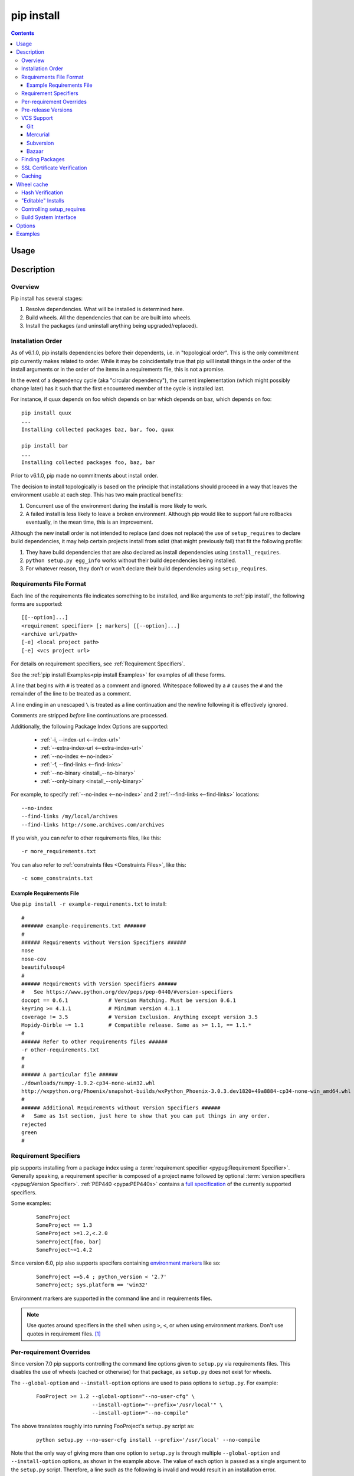 .. _`pip install`:

pip install
-----------

.. contents::

Usage
*****

.. pip-command-usage:: install

Description
***********

.. pip-command-description:: install


Overview
++++++++

Pip install has several stages:

1. Resolve dependencies. What will be installed is determined here.
2. Build wheels. All the dependencies that can be are built into wheels.
3. Install the packages (and uninstall anything being upgraded/replaced).

Installation Order
++++++++++++++++++

As of v6.1.0, pip installs dependencies before their dependents, i.e. in
"topological order".  This is the only commitment pip currently makes related
to order.  While it may be coincidentally true that pip will install things in
the order of the install arguments or in the order of the items in a
requirements file, this is not a promise.

In the event of a dependency cycle (aka "circular dependency"), the current
implementation (which might possibly change later) has it such that the first
encountered member of the cycle is installed last.

For instance, if quux depends on foo which depends on bar which depends on baz,
which depends on foo::

    pip install quux
    ...
    Installing collected packages baz, bar, foo, quux

    pip install bar
    ...
    Installing collected packages foo, baz, bar


Prior to v6.1.0, pip made no commitments about install order.

The decision to install topologically is based on the principle that
installations should proceed in a way that leaves the environment usable at each
step. This has two main practical benefits:

1. Concurrent use of the environment during the install is more likely to work.
2. A failed install is less likely to leave a broken environment.  Although pip
   would like to support failure rollbacks eventually, in the mean time, this is
   an improvement.

Although the new install order is not intended to replace (and does not replace)
the use of ``setup_requires`` to declare build dependencies, it may help certain
projects install from sdist (that might previously fail) that fit the following
profile:

1. They have build dependencies that are also declared as install dependencies
   using ``install_requires``.
2. ``python setup.py egg_info`` works without their build dependencies being
   installed.
3. For whatever reason, they don't or won't declare their build dependencies using
   ``setup_requires``.


.. _`Requirements File Format`:

Requirements File Format
++++++++++++++++++++++++

Each line of the requirements file indicates something to be installed,
and like arguments to :ref:`pip install`, the following forms are supported::

    [[--option]...]
    <requirement specifier> [; markers] [[--option]...]
    <archive url/path>
    [-e] <local project path>
    [-e] <vcs project url>

For details on requirement specifiers, see :ref:`Requirement Specifiers`.

See the :ref:`pip install Examples<pip install Examples>` for examples of all these forms.

A line that begins with ``#`` is treated as a comment and ignored. Whitespace
followed by a ``#`` causes the ``#`` and the remainder of the line to be
treated as a comment.

A line ending in an unescaped ``\`` is treated as a line continuation
and the newline following it is effectively ignored.

Comments are stripped *before* line continuations are processed.

Additionally, the following Package Index Options are supported:

  *  :ref:`-i, --index-url <--index-url>`
  *  :ref:`--extra-index-url <--extra-index-url>`
  *  :ref:`--no-index <--no-index>`
  *  :ref:`-f, --find-links <--find-links>`
  *  :ref:`--no-binary <install_--no-binary>`
  *  :ref:`--only-binary <install_--only-binary>`

For example, to specify :ref:`--no-index <--no-index>` and 2 :ref:`--find-links <--find-links>` locations:

::

--no-index
--find-links /my/local/archives
--find-links http://some.archives.com/archives


If you wish, you can refer to other requirements files, like this::

    -r more_requirements.txt

You can also refer to :ref:`constraints files <Constraints Files>`, like this::

    -c some_constraints.txt

.. _`Example Requirements File`:

Example Requirements File
~~~~~~~~~~~~~~~~~~~~~~~~~

Use ``pip install -r example-requirements.txt`` to install::

    #
    ####### example-requirements.txt #######
    #
    ###### Requirements without Version Specifiers ######
    nose
    nose-cov
    beautifulsoup4
    #
    ###### Requirements with Version Specifiers ######
    #   See https://www.python.org/dev/peps/pep-0440/#version-specifiers
    docopt == 0.6.1             # Version Matching. Must be version 0.6.1
    keyring >= 4.1.1            # Minimum version 4.1.1
    coverage != 3.5             # Version Exclusion. Anything except version 3.5
    Mopidy-Dirble ~= 1.1        # Compatible release. Same as >= 1.1, == 1.1.*
    #
    ###### Refer to other requirements files ######
    -r other-requirements.txt
    #
    #
    ###### A particular file ######
    ./downloads/numpy-1.9.2-cp34-none-win32.whl
    http://wxpython.org/Phoenix/snapshot-builds/wxPython_Phoenix-3.0.3.dev1820+49a8884-cp34-none-win_amd64.whl
    #
    ###### Additional Requirements without Version Specifiers ######
    #   Same as 1st section, just here to show that you can put things in any order.
    rejected
    green
    #

.. _`Requirement Specifiers`:

Requirement Specifiers
++++++++++++++++++++++

pip supports installing from a package index using a :term:`requirement
specifier <pypug:Requirement Specifier>`. Generally speaking, a requirement
specifier is composed of a project name followed by optional :term:`version
specifiers <pypug:Version Specifier>`.  :ref:`PEP440 <pypa:PEP440s>` contains
a `full specification
<https://www.python.org/dev/peps/pep-0440/#version-specifiers>`_ of the
currently supported specifiers.

Some examples:

 ::

  SomeProject
  SomeProject == 1.3
  SomeProject >=1.2,<.2.0
  SomeProject[foo, bar]
  SomeProject~=1.4.2

Since version 6.0, pip also supports specifers containing `environment markers
<https://www.python.org/dev/peps/pep-0426/#environment-markers>`_ like so:

 ::

  SomeProject ==5.4 ; python_version < '2.7'
  SomeProject; sys.platform == 'win32'

Environment markers are supported in the command line and in requirements files.

.. note::

   Use quotes around specifiers in the shell when using ``>``, ``<``, or when
   using environment markers. Don't use quotes in requirement files. [1]_


.. _`Per-requirement Overrides`:

Per-requirement Overrides
+++++++++++++++++++++++++

Since version 7.0 pip supports controlling the command line options given to
``setup.py`` via requirements files. This disables the use of wheels (cached or
otherwise) for that package, as ``setup.py`` does not exist for wheels.

The ``--global-option`` and ``--install-option`` options are used to pass
options to ``setup.py``. For example:

 ::

    FooProject >= 1.2 --global-option="--no-user-cfg" \
                      --install-option="--prefix='/usr/local'" \
                      --install-option="--no-compile"

The above translates roughly into running FooProject's ``setup.py``
script as:

 ::

   python setup.py --no-user-cfg install --prefix='/usr/local' --no-compile

Note that the only way of giving more than one option to ``setup.py``
is through multiple ``--global-option`` and ``--install-option``
options, as shown in the example above. The value of each option is
passed as a single argument to the ``setup.py`` script. Therefore, a
line such as the following is invalid and would result in an
installation error.

::

   # Invalid. Please use '--install-option' twice as shown above.
   FooProject >= 1.2 --install-option="--prefix=/usr/local --no-compile"


.. _`Pre Release Versions`:

Pre-release Versions
++++++++++++++++++++

Starting with v1.4, pip will only install stable versions as specified by
`PEP426`_ by default. If a version cannot be parsed as a compliant `PEP426`_
version then it is assumed to be a pre-release.

If a Requirement specifier includes a pre-release or development version
(e.g. ``>=0.0.dev0``) then pip will allow pre-release and development versions
for that requirement. This does not include the != flag.

The ``pip install`` command also supports a :ref:`--pre <install_--pre>` flag
that will enable installing pre-releases and development releases.


.. _PEP426: http://www.python.org/dev/peps/pep-0426


.. _`VCS Support`:

VCS Support
+++++++++++

pip supports installing from Git, Mercurial, Subversion and Bazaar, and detects
the type of VCS using url prefixes: "git+", "hg+", "bzr+", "svn+".

pip requires a working VCS command on your path: git, hg, svn, or bzr.

VCS projects can be installed in :ref:`editable mode <editable-installs>` (using
the :ref:`--editable <install_--editable>` option) or not.

* For editable installs, the clone location by default is "<venv
  path>/src/SomeProject" in virtual environments, and "<cwd>/src/SomeProject"
  for global installs.  The :ref:`--src <install_--src>` option can be used to
  modify this location.
* For non-editable installs, the project is built locally in a temp dir and then
  installed normally.

The "project name" component of the url suffix "egg=<project name>-<version>"
is used by pip in its dependency logic to identify the project prior
to pip downloading and analyzing the metadata.  The optional "version"
component of the egg name is not functionally important.  It merely
provides a human-readable clue as to what version is in use. For projects
where setup.py is not in the root of project, "subdirectory" component
is used. Value of "subdirectory" component should be a path starting from root
of the project to where setup.py is located.


Git
~~~

pip currently supports cloning over ``git``, ``git+https`` and ``git+ssh``:

Here are the supported forms::

    [-e] git+git://git.myproject.org/MyProject#egg=MyProject
    [-e] git+https://git.myproject.org/MyProject#egg=MyProject
    [-e] git+ssh://git.myproject.org/MyProject#egg=MyProject
    -e git+git@git.myproject.org:MyProject#egg=MyProject

Passing branch names, a commit hash or a tag name is possible like so::

    [-e] git://git.myproject.org/MyProject.git@master#egg=MyProject
    [-e] git://git.myproject.org/MyProject.git@v1.0#egg=MyProject
    [-e] git://git.myproject.org/MyProject.git@da39a3ee5e6b4b0d3255bfef95601890afd80709#egg=MyProject

Mercurial
~~~~~~~~~

The supported schemes are: ``hg+http``, ``hg+https``,
``hg+static-http`` and ``hg+ssh``.

Here are the supported forms::

    [-e] hg+http://hg.myproject.org/MyProject#egg=MyProject
    [-e] hg+https://hg.myproject.org/MyProject#egg=MyProject
    [-e] hg+ssh://hg.myproject.org/MyProject#egg=MyProject

You can also specify a revision number, a revision hash, a tag name or a local
branch name like so::

    [-e] hg+http://hg.myproject.org/MyProject@da39a3ee5e6b#egg=MyProject
    [-e] hg+http://hg.myproject.org/MyProject@2019#egg=MyProject
    [-e] hg+http://hg.myproject.org/MyProject@v1.0#egg=MyProject
    [-e] hg+http://hg.myproject.org/MyProject@special_feature#egg=MyProject

Subversion
~~~~~~~~~~

pip supports the URL schemes ``svn``, ``svn+svn``, ``svn+http``, ``svn+https``, ``svn+ssh``.

You can also give specific revisions to an SVN URL, like so::

    [-e] svn+svn://svn.myproject.org/svn/MyProject#egg=MyProject
    [-e] svn+http://svn.myproject.org/svn/MyProject/trunk@2019#egg=MyProject

which will check out revision 2019.  ``@{20080101}`` would also check
out the revision from 2008-01-01. You can only check out specific
revisions using ``-e svn+...``.

Bazaar
~~~~~~

pip supports Bazaar using the ``bzr+http``, ``bzr+https``, ``bzr+ssh``,
``bzr+sftp``, ``bzr+ftp`` and ``bzr+lp`` schemes.

Here are the supported forms::

    [-e] bzr+http://bzr.myproject.org/MyProject/trunk#egg=MyProject
    [-e] bzr+sftp://user@myproject.org/MyProject/trunk#egg=MyProject
    [-e] bzr+ssh://user@myproject.org/MyProject/trunk#egg=MyProject
    [-e] bzr+ftp://user@myproject.org/MyProject/trunk#egg=MyProject
    [-e] bzr+lp:MyProject#egg=MyProject

Tags or revisions can be installed like so::

    [-e] bzr+https://bzr.myproject.org/MyProject/trunk@2019#egg=MyProject
    [-e] bzr+http://bzr.myproject.org/MyProject/trunk@v1.0#egg=MyProject


Finding Packages
++++++++++++++++

pip searches for packages on `PyPI`_ using the
`http simple interface <http://pypi.python.org/simple>`_,
which is documented `here <http://packages.python.org/setuptools/easy_install.html#package-index-api>`_
and `there <http://www.python.org/dev/peps/pep-0301/>`_

pip offers a number of Package Index Options for modifying how packages are found.

See the :ref:`pip install Examples<pip install Examples>`.


.. _`SSL Certificate Verification`:

SSL Certificate Verification
++++++++++++++++++++++++++++

Starting with v1.3, pip provides SSL certificate verification over https, for the purpose
of providing secure, certified downloads from PyPI.


.. _`Caching`:

Caching
+++++++

Starting with v6.0, pip provides an on by default cache which functions
similarly to that of a web browser. While the cache is on by default and is
designed do the right thing by default you can disable the cache and always
access PyPI by utilizing the ``--no-cache-dir`` option.

When making any HTTP request pip will first check its local cache to determine
if it has a suitable response stored for that request which has not expired. If
it does then it simply returns that response and doesn't make the request.

If it has a response stored, but it has expired, then it will attempt to make a
conditional request to refresh the cache which will either return an empty
response telling pip to simply use the cached item (and refresh the expiration
timer) or it will return a whole new response which pip can then store in the
cache.

When storing items in the cache, pip will respect the ``CacheControl`` header
if it exists, or it will fall back to the ``Expires`` header if that exists.
This allows pip to function as a browser would, and allows the index server
to communicate to pip how long it is reasonable to cache any particular item.

While this cache attempts to minimize network activity, it does not prevent
network access altogether. If you want a local install solution that
circumvents accessing PyPI, see :ref:`Installing from local packages`.

The default location for the cache directory depends on the Operating System:

Unix
  :file:`~/.cache/pip` and it respects the ``XDG_CACHE_HOME`` directory.
OS X
  :file:`~/Library/Caches/pip`.
Windows
  :file:`<CSIDL_LOCAL_APPDATA>\\pip\\Cache`


.. _`Wheel cache`:

Wheel cache
***********

Pip will read from the subdirectory ``wheels`` within the pip cache dir and use
any packages found there. This is disabled via the same ``no-cache-dir`` option
that disables the HTTP cache. The internal structure of that cache is not part
of the pip API. As of 7.0 pip uses a subdirectory per sdist that wheels were
built from, and wheels within that subdirectory.

Pip attempts to choose the best wheels from those built in preference to
building a new wheel. Note that this means when a package has both optional
C extensions and builds `py` tagged wheels when the C extension can't be built
that pip will not attempt to build a better wheel for Pythons that would have
supported it, once any generic wheel is built. To correct this, make sure that
the wheels are built with Python specific tags - e.g. pp on Pypy.

When no wheels are found for an sdist, pip will attempt to build a wheel
automatically and insert it into the wheel cache.


Hash Verification
+++++++++++++++++

PyPI provides md5 hashes in the hash fragment of package download urls.

pip supports checking this, as well as any of the
guaranteed hashlib algorithms (sha1, sha224, sha384, sha256, sha512, md5).

The hash fragment is case sensitive (i.e. sha1 not SHA1).

This check is only intended to provide basic download corruption protection.
It is not intended to provide security against tampering. For that,
see :ref:`SSL Certificate Verification`


.. _`editable-installs`:

"Editable" Installs
+++++++++++++++++++

"Editable" installs are fundamentally `"setuptools develop mode"
<http://packages.python.org/setuptools/setuptools.html#development-mode>`_
installs.

You can install local projects or VCS projects in "editable" mode::

$ pip install -e path/to/SomeProject
$ pip install -e git+http://repo/my_project.git#egg=SomeProject

(See the :ref:`VCS Support` section above for more information on VCS-related syntax.)

For local projects, the "SomeProject.egg-info" directory is created relative to
the project path.  This is one advantage over just using ``setup.py develop``,
which creates the "egg-info" directly relative the current working directory.


.. _`controlling-setup-requires`:

Controlling setup_requires
++++++++++++++++++++++++++

Setuptools offers the ``setup_requires`` `setup() keyword
<http://pythonhosted.org/setuptools/setuptools.html#new-and-changed-setup-keywords>`_
for specifying dependencies that need to be present in order for the `setup.py`
script to run.  Internally, Setuptools uses ``easy_install`` to fulfill these
dependencies.

pip has no way to control how these dependencies are located.  None of the
Package Index Options have an effect.

The solution is to configure a "system" or "personal" `Distutils configuration
file
<http://docs.python.org/2/install/index.html#distutils-configuration-files>`_ to
manage the fulfillment.

For example, to have the dependency located at an alternate index, add this:

::

  [easy_install]
  index_url = https://my.index-mirror.com

To have the dependency located from a local directory and not crawl PyPI, add this:

::

  [easy_install]
  allow_hosts = ''
  find_links = file:///path/to/local/archives/


Build System Interface
++++++++++++++++++++++

In order for pip to install a package from source, ``setup.py`` must implement
the following commands::

    setup.py egg_info [--egg-base XXX]
    setup.py install --record XXX [--single-version-externally-managed] [--root XXX] [--compile|--no-compile] [--install-headers XXX]

The ``egg_info`` command should create egg metadata for the package, as
described in the setuptools documentation at
http://pythonhosted.org/setuptools/setuptools.html#egg-info-create-egg-metadata-and-set-build-tags

The ``install`` command should implement the complete process of installing the
package to the target directory XXX.

To install a package in "editable" mode (``pip install -e``), ``setup.py`` must
implement the following command::

    setup.py develop --no-deps

This should implement the complete process of installing the package in
"editable" mode.

All packages will be attempted to built into wheels::

    setup.py bdist_wheel -d XXX

One further ``setup.py`` command is invoked by ``pip install``::

    setup.py clean

This command is invoked to clean up temporary commands from the build. (TODO:
Investigate in more detail when this command is required).

No other build system commands are invoked by the ``pip install`` command.

Installing a package from a wheel does not invoke the build system at all.

.. _PyPI: http://pypi.python.org/pypi/
.. _setuptools extras: http://packages.python.org/setuptools/setuptools.html#declaring-extras-optional-features-with-their-own-dependencies



.. _`pip install Options`:

Options
*******

.. pip-command-options:: install

.. pip-index-options::


.. _`pip install Examples`:

Examples
********

1) Install `SomePackage` and its dependencies from `PyPI`_ using :ref:`Requirement Specifiers`

  ::

  $ pip install SomePackage            # latest version
  $ pip install SomePackage==1.0.4     # specific version
  $ pip install 'SomePackage>=1.0.4'     # minimum version


2) Install a list of requirements specified in a file.  See the :ref:`Requirements files <Requirements Files>`.

  ::

  $ pip install -r requirements.txt


3) Upgrade an already installed `SomePackage` to the latest from PyPI.

  ::

  $ pip install --upgrade SomePackage


4) Install a local project in "editable" mode. See the section on :ref:`Editable Installs <editable-installs>`.

  ::

  $ pip install -e .                     # project in current directory
  $ pip install -e path/to/project       # project in another directory


5) Install a project from VCS in "editable" mode. See the sections on :ref:`VCS Support <VCS Support>` and :ref:`Editable Installs <editable-installs>`.

  ::

  $ pip install -e git+https://git.repo/some_pkg.git#egg=SomePackage          # from git
  $ pip install -e hg+https://hg.repo/some_pkg.git#egg=SomePackage            # from mercurial
  $ pip install -e svn+svn://svn.repo/some_pkg/trunk/#egg=SomePackage         # from svn
  $ pip install -e git+https://git.repo/some_pkg.git@feature#egg=SomePackage  # from 'feature' branch
  $ pip install -e git+https://git.repo/some_repo.git#egg=subdir&subdirectory=subdir_path # install a python package from a repo subdirectory

6) Install a package with `setuptools extras`_.

  ::

  $ pip install SomePackage[PDF]
  $ pip install SomePackage[PDF]==3.0
  $ pip install -e .[PDF]==3.0  # editable project in current directory


7) Install a particular source archive file.

  ::

  $ pip install ./downloads/SomePackage-1.0.4.tar.gz
  $ pip install http://my.package.repo/SomePackage-1.0.4.zip


8) Install from alternative package repositories.

  Install from a different index, and not `PyPI`_ ::

  $ pip install --index-url http://my.package.repo/simple/ SomePackage

  Search an additional index during install, in addition to `PyPI`_ ::

  $ pip install --extra-index-url http://my.package.repo/simple SomePackage

  Install from a local flat directory containing archives (and don't scan indexes)::

  $ pip install --no-index --find-links=file:///local/dir/ SomePackage
  $ pip install --no-index --find-links=/local/dir/ SomePackage
  $ pip install --no-index --find-links=relative/dir/ SomePackage


9) Find pre-release and development versions, in addition to stable versions.  By default, pip only finds stable versions.

 ::

  $ pip install --pre SomePackage

----

.. [1] This is true with the exception that pip v7.0 and v7.0.1 required quotes
       around specifiers containing environment markers in requirement files.

